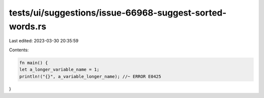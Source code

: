 tests/ui/suggestions/issue-66968-suggest-sorted-words.rs
========================================================

Last edited: 2023-03-30 20:35:59

Contents:

.. code-block:: rs

    fn main() {
    let a_longer_variable_name = 1;
    println!("{}", a_variable_longer_name); //~ ERROR E0425
}


